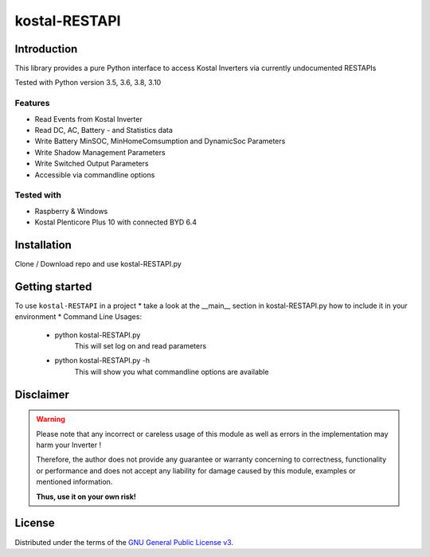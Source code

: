 kostal-RESTAPI
==========



Introduction
------------

This library provides a pure Python interface to access Kostal Inverters via currently undocumented RESTAPIs


Tested  with Python version 3.5, 3.6, 3.8, 3.10




Features
~~~~~~~~

* Read Events from Kostal Inverter
* Read DC, AC, Battery - and Statistics data 
* Write Battery MinSOC, MinHomeComsumption and DynamicSoc Parameters
* Write Shadow Management Parameters 
* Write Switched Output Parameters
* Accessible via commandline options


Tested with 
~~~~~~~~~~~~~~~~

* Raspberry & Windows
* Kostal Plenticore Plus 10 with connected BYD 6.4





Installation
------------
Clone / Download repo and use kostal-RESTAPI.py 


Getting started
---------------

To use ``kostal-RESTAPI`` in a project 
* take a look at the __main__ section in kostal-RESTAPI.py how to include it in your environment
* Command Line Usages:
	* python kostal-RESTAPI.py 
		This will set log on and read parameters
	* python kostal-RESTAPI.py -h 
		This will show you what commandline options are available



Disclaimer
----------

.. Warning::

   Please note that any incorrect or careless usage of this module as well as
   errors in the implementation may harm your Inverter !

   Therefore, the author does not provide any guarantee or warranty concerning
   to correctness, functionality or performance and does not accept any liability
   for damage caused by this module, examples or mentioned information.

   **Thus, use it on your own risk!**


License
-------

Distributed under the terms of the `GNU General Public License v3 <https://www.gnu.org/licenses/gpl-3.0.en.html>`_.
